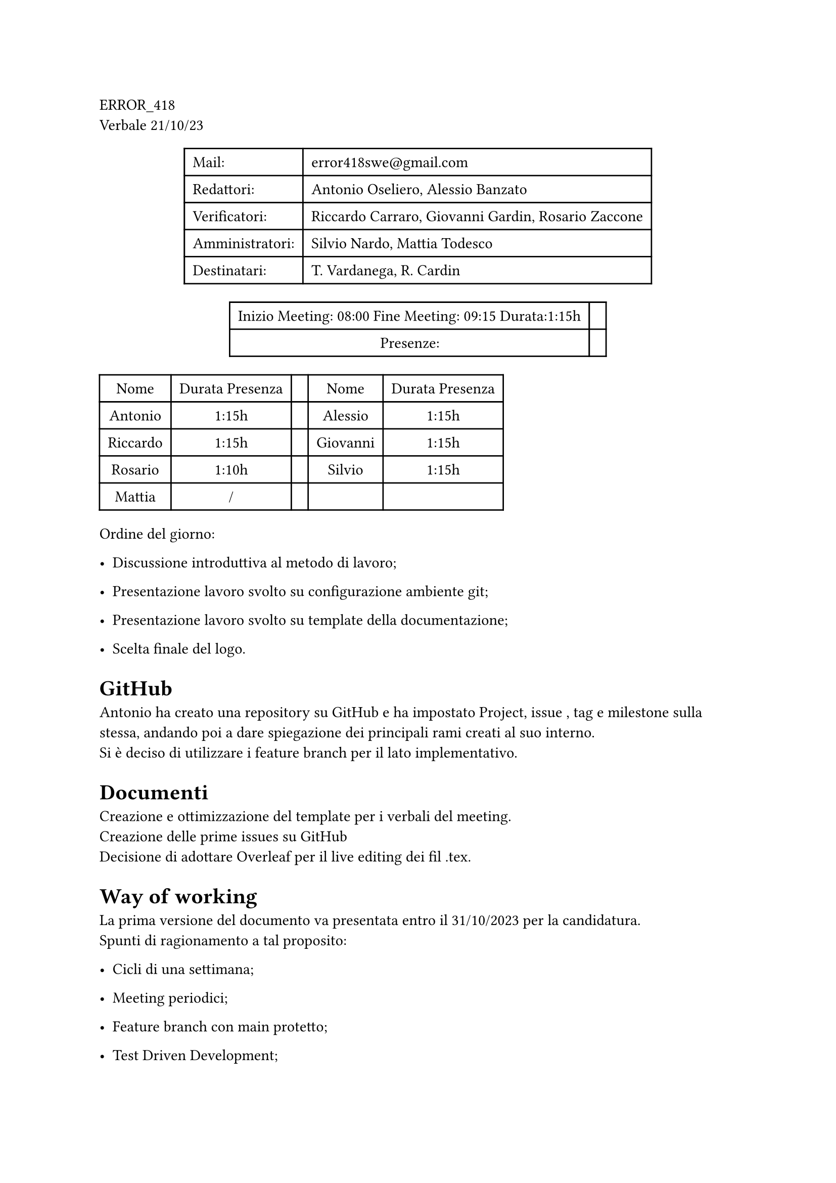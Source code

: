 ERROR\_418 \
Verbale 21/10/23

#figure(
align(center)[#table(
  columns: 2,
  align: (col, row) => (left,left,).at(col),
  inset: 6pt,
  [Mail:],
  [error418swe\@gmail.com],
  [Redattori:],
  [Antonio Oseliero, Alessio Banzato],
  [Verificatori:],
  [Riccardo Carraro, Giovanni Gardin, Rosario Zaccone],
  [Amministratori:],
  [Silvio Nardo, Mattia Todesco],
  [Destinatari:],
  [T. Vardanega, R. Cardin],
)]
)

#figure(
align(center)[#table(
  columns: 2,
  align: (col, row) => (center,center,).at(col),
  inset: 6pt,
  [Inizio Meeting: 08:00 Fine Meeting: 09:15 Durata:1:15h],
  [],
  [Presenze:],
  [],
)]
)

#block[
#figure(
align(center)[#table(
  columns: 5,
  align: (col, row) => (center,center,center,center,center,).at(col),
  inset: 6pt,
  [Nome], [Durata Presenza], [], [Nome], [Durata Presenza],
  [Antonio],
  [1:15h],
  [],
  [Alessio],
  [1:15h],
  [Riccardo],
  [1:15h],
  [],
  [Giovanni],
  [1:15h],
  [Rosario],
  [1:10h],
  [],
  [Silvio],
  [1:15h],
  [Mattia],
  [/],
  [],
  [],
  [],
)]
)

]
Ordine del giorno:

- Discussione introduttiva al metodo di lavoro;

- Presentazione lavoro svolto su configurazione ambiente git;

- Presentazione lavoro svolto su template della documentazione;

- Scelta finale del logo.

= GitHub
<github>
Antonio ha creato una repository su GitHub e ha impostato Project, issue
, tag e milestone sulla stessa, andando poi a dare spiegazione dei
principali rami creati al suo interno. \
Si è deciso di utilizzare i feature branch per il lato implementativo. \

= Documenti
<documenti>
Creazione e ottimizzazione del template per i verbali del meeting. \
Creazione delle prime issues su GitHub \
Decisione di adottare Overleaf per il live editing dei fil .tex.

= Way of working
<way-of-working>
La prima versione del documento va presentata entro il 31/10/2023 per la
candidatura. \
Spunti di ragionamento a tal proposito:

- Cicli di una settimana;

- Meeting periodici;

- Feature branch con main protetto;

- Test Driven Development;

- Continuous Integration con GitHub Actions;

- Continuous Deployment con Docker.

= Meeting aziendale
<meeting-aziendale>
Scrivere e-mail alle aziende per concordare un meeting, concentrandosi
sull’analisi dei requisiti e su eventuali domande specifiche. \
Creazione di file condiviso su GitHub per scrivere ognuno le domande da
porgere alle aziende. \
Fissato il compito individuale di trovare 1-2 domande da porre per ogni
capitolato entro il 22/10/2023.

= Logo
<logo>
Logo deciso.

= Obiettivi
<obiettivi>
- Caricare logo su Github;

- \(Entro il 22/10/2023) raccogliere domande per le aziende;

- \(Entro il 31/10/2023) preparazione Norme di progetto e lettera di
  presentazione con disponibilità oraria;

- Caricamento di due file su GitHub, uno per le domande da rivolgere ai
  proponenti e l’altro con una bozza del Way of Working.
